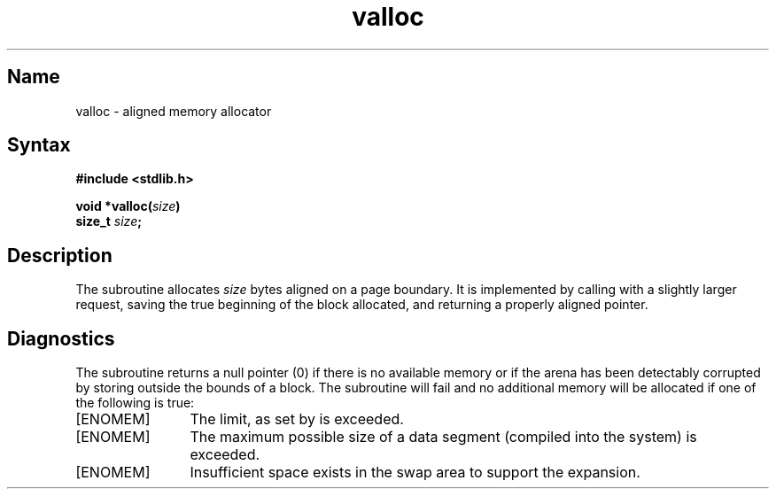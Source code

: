 .\" SCCSID: @(#)valloc.3	8.1	9/11/90
.TH valloc 3
.SH Name
valloc \- aligned memory allocator
.SH Syntax
.nf
.B #include <stdlib.h>
.PP
.B void *valloc(\fIsize\fP) 
.B size_t \fIsize\fP; 
.fi
.SH Description
.NXR "valloc subroutine"
.NXR "memory" "allocating"
The
.PN valloc
subroutine allocates
.I size
bytes aligned on a page boundary.
It is implemented by calling 
.MS malloc 3 
with a slightly larger request, saving the true beginning of the block
allocated, and returning a properly aligned pointer.
.SH Diagnostics
The
.PN valloc
subroutine
returns a null pointer (0) if there is no available memory
or if the arena has been detectably
corrupted by storing outside the bounds
of a block.
The
.PN valloc
subroutine will fail and no additional memory will be allocated if
one of the following is true:
.TP 12
[ENOMEM]
The limit, as set by
.MS setrlimit 2 ,
is exceeded.
.TP
[ENOMEM]
The maximum possible size of a data segment (compiled into the
system) is exceeded.
.TP
[ENOMEM]
Insufficient space exists in the swap area to support the expansion.

